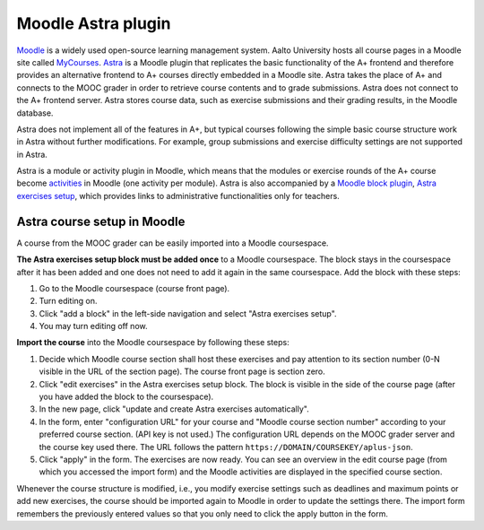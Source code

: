Moodle Astra plugin
===================

`Moodle <https://moodle.org/>`_ is a widely used open-source learning management system.
Aalto University hosts all course pages in a Moodle site called
`MyCourses <https://mycourses.aalto.fi/>`_.
`Astra <https://github.com/Aalto-LeTech/moodle-mod_astra/>`_ is a Moodle plugin
that replicates the basic functionality of the A+ frontend and therefore
provides an alternative frontend to A+ courses directly embedded in a Moodle site.
Astra takes the place of A+ and connects to the MOOC grader in order to retrieve
course contents and to grade submissions. Astra does not connect to
the A+ frontend server. Astra stores course data, such as exercise submissions
and their grading results, in the Moodle database.

Astra does not implement all of the features in A+, but typical courses following
the simple basic course structure work in Astra without further modifications.
For example, group submissions and exercise difficulty settings are not supported
in Astra.

Astra is a module or activity plugin in Moodle, which means that the modules or
exercise rounds of the A+ course become `activities <https://docs.moodle.org/36/en/Activities>`_
in Moodle (one activity per module). Astra is also accompanied by
a `Moodle block plugin <https://docs.moodle.org/36/en/Blocks>`_,
`Astra exercises setup <https://github.com/Aalto-LeTech/moodle-block_astra_setup>`_,
which provides links to administrative functionalities only for teachers.

Astra course setup in Moodle
----------------------------

A course from the MOOC grader can be easily imported into a Moodle coursespace.

**The Astra exercises setup block must be added once** to a Moodle coursespace.
The block stays in the coursespace after it has been added and one does not
need to add it again in the same coursespace. Add the block with these steps:

1. Go to the Moodle coursespace (course front page).
2. Turn editing on.
3. Click "add a block" in the left-side navigation and select "Astra exercises setup".
4. You may turn editing off now.

**Import the course** into the Moodle coursespace by following these steps:

1. Decide which Moodle course section shall host these exercises and pay attention
   to its section number (0-N visible in the URL of the section page).
   The course front page is section zero.
2. Click "edit exercises" in the Astra exercises setup block. The block is visible
   in the side of the course page (after you have added the block to the coursespace).
3. In the new page, click "update and create Astra exercises automatically".
4. In the form, enter "configuration URL" for your course and
   "Moodle course section number" according to your preferred course section.
   (API key is not used.) The configuration URL depends on the MOOC grader server
   and the course key used there. The URL follows the pattern
   ``https://DOMAIN/COURSEKEY/aplus-json``.
5. Click "apply" in the form. The exercises are now ready. You can see an overview
   in the edit course page (from which you accessed the import form) and
   the Moodle activities are displayed in the specified course section.

Whenever the course structure is modified, i.e., you modify exercise settings
such as deadlines and maximum points or add new exercises, the course should be
imported again to Moodle in order to update the settings there.
The import form remembers the previously entered values so that you only need to
click the apply button in the form.

